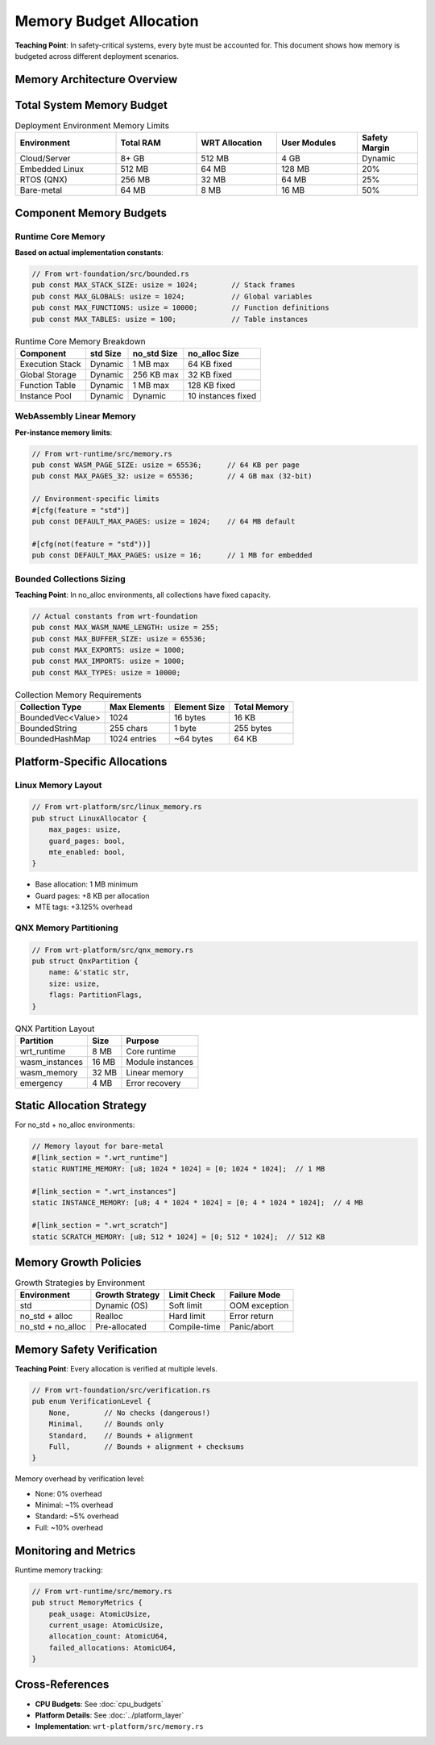 ==========================
Memory Budget Allocation
==========================

**Teaching Point**: In safety-critical systems, every byte must be accounted for. This document shows how memory is budgeted across different deployment scenarios.

Memory Architecture Overview
----------------------------

.. arch_constraint:: Memory Predictability
   :id: ARCH_CON_MEM_001
   :priority: critical
   
   All memory allocation must be predictable and bounded.

Total System Memory Budget
--------------------------

.. list-table:: Deployment Environment Memory Limits
   :header-rows: 1
   :widths: 25 20 20 20 15

   * - Environment
     - Total RAM
     - WRT Allocation
     - User Modules
     - Safety Margin
   * - Cloud/Server
     - 8+ GB
     - 512 MB
     - 4 GB
     - Dynamic
   * - Embedded Linux
     - 512 MB
     - 64 MB
     - 128 MB
     - 20%
   * - RTOS (QNX)
     - 256 MB
     - 32 MB
     - 64 MB
     - 25%
   * - Bare-metal
     - 64 MB
     - 8 MB
     - 16 MB
     - 50%

Component Memory Budgets
------------------------

Runtime Core Memory
~~~~~~~~~~~~~~~~~~~

**Based on actual implementation constants**:

.. code-block:: rust

   // From wrt-foundation/src/bounded.rs
   pub const MAX_STACK_SIZE: usize = 1024;        // Stack frames
   pub const MAX_GLOBALS: usize = 1024;           // Global variables
   pub const MAX_FUNCTIONS: usize = 10000;        // Function definitions
   pub const MAX_TABLES: usize = 100;             // Table instances

.. list-table:: Runtime Core Memory Breakdown
   :header-rows: 1

   * - Component
     - std Size
     - no_std Size
     - no_alloc Size
   * - Execution Stack
     - Dynamic
     - 1 MB max
     - 64 KB fixed
   * - Global Storage
     - Dynamic
     - 256 KB max
     - 32 KB fixed
   * - Function Table
     - Dynamic
     - 1 MB max
     - 128 KB fixed
   * - Instance Pool
     - Dynamic
     - Dynamic
     - 10 instances fixed

WebAssembly Linear Memory
~~~~~~~~~~~~~~~~~~~~~~~~~

**Per-instance memory limits**:

.. code-block:: rust

   // From wrt-runtime/src/memory.rs
   pub const WASM_PAGE_SIZE: usize = 65536;      // 64 KB per page
   pub const MAX_PAGES_32: usize = 65536;        // 4 GB max (32-bit)
   
   // Environment-specific limits
   #[cfg(feature = "std")]
   pub const DEFAULT_MAX_PAGES: usize = 1024;    // 64 MB default
   
   #[cfg(not(feature = "std"))]
   pub const DEFAULT_MAX_PAGES: usize = 16;      // 1 MB for embedded

Bounded Collections Sizing
~~~~~~~~~~~~~~~~~~~~~~~~~~

**Teaching Point**: In no_alloc environments, all collections have fixed capacity.

.. code-block:: rust

   // Actual constants from wrt-foundation
   pub const MAX_WASM_NAME_LENGTH: usize = 255;
   pub const MAX_BUFFER_SIZE: usize = 65536;
   pub const MAX_EXPORTS: usize = 1000;
   pub const MAX_IMPORTS: usize = 1000;
   pub const MAX_TYPES: usize = 10000;

.. list-table:: Collection Memory Requirements
   :header-rows: 1

   * - Collection Type
     - Max Elements
     - Element Size
     - Total Memory
   * - BoundedVec<Value>
     - 1024
     - 16 bytes
     - 16 KB
   * - BoundedString
     - 255 chars
     - 1 byte
     - 255 bytes
   * - BoundedHashMap
     - 1024 entries
     - ~64 bytes
     - 64 KB

Platform-Specific Allocations
-----------------------------

Linux Memory Layout
~~~~~~~~~~~~~~~~~~~

.. code-block:: rust

   // From wrt-platform/src/linux_memory.rs
   pub struct LinuxAllocator {
       max_pages: usize,
       guard_pages: bool,
       mte_enabled: bool,
   }

- Base allocation: 1 MB minimum
- Guard pages: +8 KB per allocation
- MTE tags: +3.125% overhead

QNX Memory Partitioning
~~~~~~~~~~~~~~~~~~~~~~~

.. code-block:: rust

   // From wrt-platform/src/qnx_memory.rs  
   pub struct QnxPartition {
       name: &'static str,
       size: usize,
       flags: PartitionFlags,
   }

.. list-table:: QNX Partition Layout
   :header-rows: 1

   * - Partition
     - Size
     - Purpose
   * - wrt_runtime
     - 8 MB
     - Core runtime
   * - wasm_instances
     - 16 MB
     - Module instances
   * - wasm_memory
     - 32 MB
     - Linear memory
   * - emergency
     - 4 MB
     - Error recovery

Static Allocation Strategy
--------------------------

For no_std + no_alloc environments:

.. code-block:: rust

   // Memory layout for bare-metal
   #[link_section = ".wrt_runtime"]
   static RUNTIME_MEMORY: [u8; 1024 * 1024] = [0; 1024 * 1024];  // 1 MB
   
   #[link_section = ".wrt_instances"]  
   static INSTANCE_MEMORY: [u8; 4 * 1024 * 1024] = [0; 4 * 1024 * 1024];  // 4 MB
   
   #[link_section = ".wrt_scratch"]
   static SCRATCH_MEMORY: [u8; 512 * 1024] = [0; 512 * 1024];  // 512 KB

Memory Growth Policies
----------------------

.. list-table:: Growth Strategies by Environment
   :header-rows: 1

   * - Environment
     - Growth Strategy
     - Limit Check
     - Failure Mode
   * - std
     - Dynamic (OS)
     - Soft limit
     - OOM exception
   * - no_std + alloc
     - Realloc
     - Hard limit
     - Error return
   * - no_std + no_alloc
     - Pre-allocated
     - Compile-time
     - Panic/abort

Memory Safety Verification
--------------------------

**Teaching Point**: Every allocation is verified at multiple levels.

.. code-block:: rust

   // From wrt-foundation/src/verification.rs
   pub enum VerificationLevel {
       None,        // No checks (dangerous!)
       Minimal,     // Bounds only
       Standard,    // Bounds + alignment
       Full,        // Bounds + alignment + checksums
   }

Memory overhead by verification level:

- None: 0% overhead
- Minimal: ~1% overhead  
- Standard: ~5% overhead
- Full: ~10% overhead

Monitoring and Metrics
----------------------

Runtime memory tracking:

.. code-block:: rust

   // From wrt-runtime/src/memory.rs
   pub struct MemoryMetrics {
       peak_usage: AtomicUsize,
       current_usage: AtomicUsize,
       allocation_count: AtomicU64,
       failed_allocations: AtomicU64,
   }

Cross-References
----------------

- **CPU Budgets**: See :doc:`cpu_budgets`
- **Platform Details**: See :doc:`../platform_layer`
- **Implementation**: ``wrt-platform/src/memory.rs``